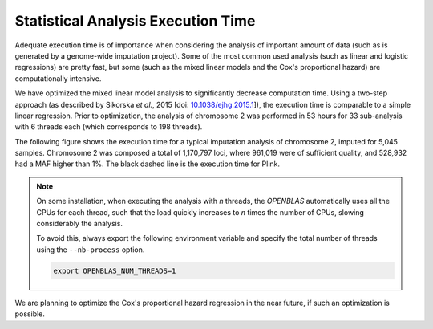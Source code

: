 
.. _stats-exec-time:

Statistical Analysis Execution Time
====================================

Adequate execution time is of importance when considering the analysis of
important amount of data (such as is generated by a genome-wide imputation
project). Some of the most common used analysis (such as linear and logistic
regressions) are pretty fast, but some (such as the mixed linear models and the
Cox's proportional hazard) are computationally intensive.

We have optimized the mixed linear model analysis to significantly decrease
computation time. Using a two-step approach (as described by Sikorska *et al.*,
2015 [doi: `10.1038/ejhg.2015.1
<http://www.nature.com/ejhg/journal/v23/n10/abs/ejhg20151a.html>`_]), the
execution time is comparable to a simple linear regression. Prior to
optimization, the analysis of chromosome 2 was performed in 53 hours for 33
sub-analysis with 6 threads each (which corresponds to 198 threads).

The following figure shows the execution time for a typical imputation analysis
of chromosome 2, imputed for 5,045 samples. Chromosome 2 was composed a total
of 1,170,797 loci, where 961,019 were of sufficient quality, and 528,932 had a
MAF higher than 1%. The black dashed line is the execution time for Plink.

.. figure:: _static/images/execution_time.png
   :align: center
   :width: 70%
   :alt: Statistical analysis exection time.

.. note::

   On some installation, when executing the analysis with *n* threads, the
   *OPENBLAS* automatically uses all the CPUs for each thread, such that the
   load quickly increases to *n* times the number of CPUs, slowing considerably
   the analysis.

   To avoid this, always export the following environment variable and specify
   the total number of threads using the ``--nb-process`` option.

   .. code-block:: bash

      export OPENBLAS_NUM_THREADS=1

We are planning to optimize the Cox's proportional hazard regression in the
near future, if such an optimization is possible.
